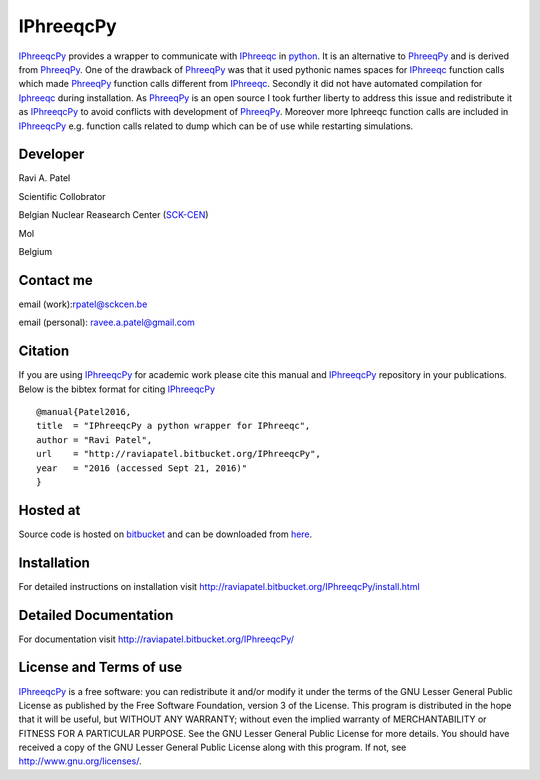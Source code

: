 IPhreeqcPy
========== 
.. _PhreeqPy: http://www.phreeqpy.com/
.. _IPhreeqc: http://wwwbrr.cr.usgs.gov/projects/GWC_coupled/phreeqc/
.. _IPhreeqcPy: https://bitbucket.org/raviapatel/iphreeqcpy
.. _bitbucket: https://bitbucket.org/raviapatel/iphreeqcpy
.. _SCK-CEN: http://www.sckcen.be
.. _python: https://www.python.org/

`IPhreeqcPy`_  provides a wrapper to communicate with `IPhreeqc`_ in `python`_. 
It is an alternative to `PhreeqPy`_ and is derived from `PhreeqPy`_. 
One of the drawback of `PhreeqPy`_ was that it used pythonic names spaces for
`IPhreeqc`_  function calls which made `PhreeqPy`_ function calls different
from `IPhreeqc`_. Secondly it did not have automated compilation for `Iphreeqc`_  
during installation. As `PhreeqPy`_ is an open source I took further
liberty to address this issue and redistribute it as `IPhreeqcPy`_ to avoid 
conflicts with development of `PhreeqPy`_. Moreover more Iphreeqc function 
calls are included in `IPhreeqcPy`_ e.g. function calls related to dump which
can be of use while restarting simulations.


Developer
++++++++++

Ravi A. Patel

Scientific Collobrator

Belgian Nuclear Reasearch Center (`SCK-CEN`_)

Mol

Belgium


Contact me
++++++++++

email (work):rpatel@sckcen.be

email (personal): ravee.a.patel@gmail.com


Citation
++++++++

If you are using `IPhreeqcPy`_ for academic work please cite this manual 
and `IPhreeqcPy`_ repository  in your publications. Below is the bibtex format
for citing `IPhreeqcPy`_

::

   @manual{Patel2016, 
   title  = "IPhreeqcPy a python wrapper for IPhreeqc",
   author = "Ravi Patel", 
   url    = "http://raviapatel.bitbucket.org/IPhreeqcPy",
   year   = "2016 (accessed Sept 21, 2016)"  
   }
 

Hosted at
+++++++++

Source code is hosted on `bitbucket`_ and can be downloaded from
`here <https://bitbucket.org/raviapatel/iphreeqcpy/get/v1.0-beta.tar.gz>`_.

Installation
++++++++++++

For detailed instructions on installation visit 
`<http://raviapatel.bitbucket.org/IPhreeqcPy/install.html>`_

Detailed Documentation
+++++++++++++++++++++++
For documentation visit  `<http://raviapatel.bitbucket.org/IPhreeqcPy/>`_

License and Terms of use
++++++++++++++++++++++++

`IPhreeqcPy`_ is a free software: you can redistribute it and/or modify it 
under the terms of the GNU Lesser General Public License as published by the
Free Software Foundation, version 3 of the License. This program is distributed
in the hope that it will be useful, but WITHOUT ANY WARRANTY; without even the
implied warranty of MERCHANTABILITY or FITNESS FOR A PARTICULAR PURPOSE.  
See the GNU Lesser General Public License for more details. You should have 
received a copy of the GNU Lesser General Public License along with this program.
If not, see `<http://www.gnu.org/licenses/>`_.


 

